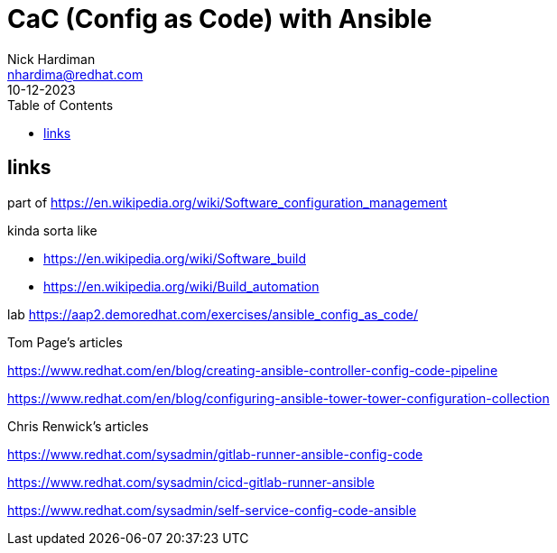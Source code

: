 = CaC (Config as Code) with Ansible
Nick Hardiman <nhardima@redhat.com>
:source-highlighter: highlight.js
:toc:
:revdate: 10-12-2023


== links 

part of 
https://en.wikipedia.org/wiki/Software_configuration_management

kinda sorta like 

* https://en.wikipedia.org/wiki/Software_build
* https://en.wikipedia.org/wiki/Build_automation

lab
https://aap2.demoredhat.com/exercises/ansible_config_as_code/

Tom Page's articles

https://www.redhat.com/en/blog/creating-ansible-controller-config-code-pipeline

https://www.redhat.com/en/blog/configuring-ansible-tower-tower-configuration-collection

Chris Renwick's articles

https://www.redhat.com/sysadmin/gitlab-runner-ansible-config-code

https://www.redhat.com/sysadmin/cicd-gitlab-runner-ansible

https://www.redhat.com/sysadmin/self-service-config-code-ansible
